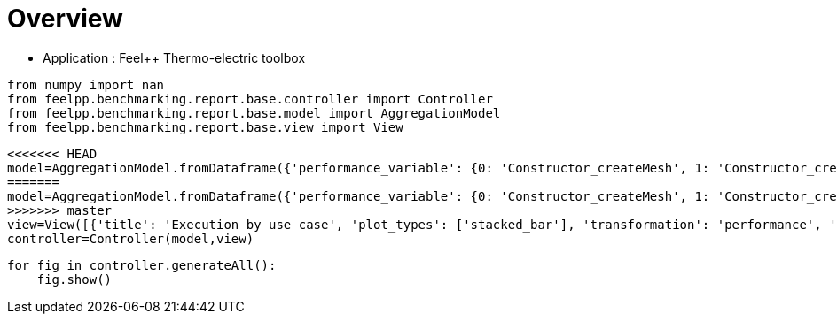 = Overview
:page-plotly: true
:page-jupyter: true
:page-tags: toolbox, catalog
:parent-catalogs: feelpp_toolbox_thermoelectric
:description: 
:page-illustration: ROOT:overview.png
:revdate: 

    - Application : Feel++ Thermo-electric toolbox

[%dynamic%close%hide_code,python]
----
from numpy import nan
from feelpp.benchmarking.report.base.controller import Controller
from feelpp.benchmarking.report.base.model import AggregationModel
from feelpp.benchmarking.report.base.view import View
----

[%dynamic%close%hide_code,python]
----
<<<<<<< HEAD
model=AggregationModel.fromDataframe({'performance_variable': {0: 'Constructor_createMesh', 1: 'Constructor_createExporters', 2: 'Constructor_init', 3: 'PostProcessing_exportResults', 4: 'Solve_solve', 5: 'Constructor_createMesh', 6: 'Constructor_createExporters', 7: 'Constructor_init', 8: 'PostProcessing_exportResults', 9: 'Solve_solve', 10: 'Constructor_createMesh', 11: 'Constructor_createExporters', 12: 'Constructor_init', 13: 'PostProcessing_exportResults', 14: 'Solve_solve', 15: 'Constructor_createMesh', 16: 'Constructor_createExporters', 17: 'Constructor_init', 18: 'PostProcessing_exportResults', 19: 'Solve_solve', 20: 'Constructor_createMesh', 21: 'Constructor_createExporters', 22: 'Constructor_init', 23: 'PostProcessing_exportResults', 24: 'Solve_solve', 25: 'Constructor_createMesh', 26: 'Constructor_createExporters', 27: 'Constructor_init', 28: 'PostProcessing_exportResults', 29: 'Solve_solve', 30: 'Constructor_createMesh', 31: 'Constructor_createExporters', 32: 'Constructor_init', 33: 'PostProcessing_exportResults', 34: 'Solve_solve', 35: 'Constructor_createMesh', 36: 'Constructor_createExporters', 37: 'Constructor_init', 38: 'PostProcessing_exportResults', 39: 'Solve_solve', 40: 'Constructor_createMesh', 41: 'Constructor_createExporters', 42: 'Constructor_init', 43: 'PostProcessing_exportResults', 44: 'Solve_solve', 45: 'Constructor_createMesh', 46: 'Constructor_createExporters', 47: 'Constructor_init', 48: 'PostProcessing_exportResults', 49: 'Solve_solve', 50: 'Constructor_createMesh', 51: 'Constructor_createExporters', 52: 'Constructor_init', 53: 'PostProcessing_exportResults', 54: 'Solve_solve', 55: 'Constructor_createMesh', 56: 'Constructor_createExporters', 57: 'Constructor_init', 58: 'PostProcessing_exportResults', 59: 'Solve_solve', 60: 'Constructor_createMesh', 61: 'Constructor_createExporters', 62: 'Constructor_init', 63: 'PostProcessing_exportResults', 64: 'Solve_solve', 65: 'Constructor_createMesh', 66: 'Constructor_createExporters', 67: 'Constructor_init', 68: 'PostProcessing_exportResults', 69: 'Solve_solve', 70: 'Constructor_createMesh', 71: 'Constructor_createExporters', 72: 'Constructor_init', 73: 'PostProcessing_exportResults', 74: 'Solve_solve', 75: 'Constructor_createMesh', 76: 'Constructor_createExporters', 77: 'Constructor_init', 78: 'PostProcessing_exportResults', 79: 'Solve_solve', 80: 'Constructor_createMesh', 81: 'Constructor_createExporters', 82: 'Constructor_init', 83: 'PostProcessing_exportResults', 84: 'Solve_solve', 85: 'Constructor_createMesh', 86: 'Constructor_createExporters', 87: 'Constructor_init', 88: 'PostProcessing_exportResults', 89: 'Solve_solve', 90: 'Constructor_createMesh', 91: 'Constructor_createExporters', 92: 'Constructor_init', 93: 'PostProcessing_exportResults', 94: 'Solve_solve', 95: 'Constructor_createMesh', 96: 'Constructor_createExporters', 97: 'Constructor_init', 98: 'PostProcessing_exportResults', 99: 'Solve_solve'}, 'value': {0: 3.4124575, 1: 0.003247284, 2: 38.6878319, 3: 0.092287955, 4: 200.338433, 5: 3.47005701, 6: 0.003853173, 7: 28.2984987, 8: 0.084323705, 9: 2.9653353, 10: 5.54479843, 11: 0.000623563, 12: 46.0328785, 13: 0.102304555, 14: 150.489851, 15: 5.64092098, 16: 0.000541458, 17: 32.6312991, 18: 0.083810921, 19: 5.09500484, 20: 8.0184796, 21: 0.000415312, 22: 60.4481758, 23: 0.058125905, 24: 150.326311, 25: 8.71797264, 26: 0.000413277, 27: 37.5494205, 28: 0.057318356, 29: 11.7976335, 30: 14.1343757, 31: 0.000219433, 32: 96.2631167, 33: 0.052561805, 34: 229.287484, 35: 14.1599572, 36: 0.001075523, 37: 52.2551454, 38: 0.04877293, 39: 14.9504751, 40: 22.7772175, 41: 0.000174108, 42: 150.641761, 43: 0.048700761, 44: 337.886367, 45: 22.3751472, 46: 0.000319221, 47: 71.1755609, 48: 0.046659152, 49: 24.0049641, 50: 39.3211634, 51: 0.000162837, 52: 245.350439, 53: 0.040335194, 54: 462.473263, 55: 39.6271091, 56: 0.000181982, 57: 115.062851, 58: 0.037149266, 59: 35.1379001, 60: 75.8213671, 61: 0.000274836, 62: 483.379941, 63: 0.037702137, 64: 937.671432, 65: 74.6080041, 66: 0.000188274, 67: 208.483006, 68: 0.034236138, 69: 66.8791268, 70: 6.50208633, 71: 0.000590351, 72: 49.4833924, 73: 0.144011358, 74: 158.342552, 75: 5.75955516, 76: 0.000688334, 77: 32.9254696, 78: 0.086241849, 79: 5.15203581, 80: 8.55874791, 81: 0.000306868, 82: 61.1041199, 83: 0.060284346, 84: 162.756378, 85: 9.14795449, 86: 0.000557128, 87: 38.1891973, 88: 0.061185745, 89: 11.5290671, 90: 14.8509389, 91: 0.000193103, 92: 97.7181435, 93: 0.061949103, 94: 232.247096, 95: 14.6932602, 96: 0.000312177, 97: 52.7374341, 98: 0.050332957, 99: 14.9402021}, 'unit': {0: 's', 1: 's', 2: 's', 3: 's', 4: 's', 5: 's', 6: 's', 7: 's', 8: 's', 9: 's', 10: 's', 11: 's', 12: 's', 13: 's', 14: 's', 15: 's', 16: 's', 17: 's', 18: 's', 19: 's', 20: 's', 21: 's', 22: 's', 23: 's', 24: 's', 25: 's', 26: 's', 27: 's', 28: 's', 29: 's', 30: 's', 31: 's', 32: 's', 33: 's', 34: 's', 35: 's', 36: 's', 37: 's', 38: 's', 39: 's', 40: 's', 41: 's', 42: 's', 43: 's', 44: 's', 45: 's', 46: 's', 47: 's', 48: 's', 49: 's', 50: 's', 51: 's', 52: 's', 53: 's', 54: 's', 55: 's', 56: 's', 57: 's', 58: 's', 59: 's', 60: 's', 61: 's', 62: 's', 63: 's', 64: 's', 65: 's', 66: 's', 67: 's', 68: 's', 69: 's', 70: 's', 71: 's', 72: 's', 73: 's', 74: 's', 75: 's', 76: 's', 77: 's', 78: 's', 79: 's', 80: 's', 81: 's', 82: 's', 83: 's', 84: 's', 85: 's', 86: 's', 87: 's', 88: 's', 89: 's', 90: 's', 91: 's', 92: 's', 93: 's', 94: 's', 95: 's', 96: 's', 97: 's', 98: 's', 99: 's'}, 'reference': {0: nan, 1: nan, 2: nan, 3: nan, 4: nan, 5: nan, 6: nan, 7: nan, 8: nan, 9: nan, 10: nan, 11: nan, 12: nan, 13: nan, 14: nan, 15: nan, 16: nan, 17: nan, 18: nan, 19: nan, 20: nan, 21: nan, 22: nan, 23: nan, 24: nan, 25: nan, 26: nan, 27: nan, 28: nan, 29: nan, 30: nan, 31: nan, 32: nan, 33: nan, 34: nan, 35: nan, 36: nan, 37: nan, 38: nan, 39: nan, 40: nan, 41: nan, 42: nan, 43: nan, 44: nan, 45: nan, 46: nan, 47: nan, 48: nan, 49: nan, 50: nan, 51: nan, 52: nan, 53: nan, 54: nan, 55: nan, 56: nan, 57: nan, 58: nan, 59: nan, 60: nan, 61: nan, 62: nan, 63: nan, 64: nan, 65: nan, 66: nan, 67: nan, 68: nan, 69: nan, 70: nan, 71: nan, 72: nan, 73: nan, 74: nan, 75: nan, 76: nan, 77: nan, 78: nan, 79: nan, 80: nan, 81: nan, 82: nan, 83: nan, 84: nan, 85: nan, 86: nan, 87: nan, 88: nan, 89: nan, 90: nan, 91: nan, 92: nan, 93: nan, 94: nan, 95: nan, 96: nan, 97: nan, 98: nan, 99: nan}, 'thres_lower': {0: nan, 1: nan, 2: nan, 3: nan, 4: nan, 5: nan, 6: nan, 7: nan, 8: nan, 9: nan, 10: nan, 11: nan, 12: nan, 13: nan, 14: nan, 15: nan, 16: nan, 17: nan, 18: nan, 19: nan, 20: nan, 21: nan, 22: nan, 23: nan, 24: nan, 25: nan, 26: nan, 27: nan, 28: nan, 29: nan, 30: nan, 31: nan, 32: nan, 33: nan, 34: nan, 35: nan, 36: nan, 37: nan, 38: nan, 39: nan, 40: nan, 41: nan, 42: nan, 43: nan, 44: nan, 45: nan, 46: nan, 47: nan, 48: nan, 49: nan, 50: nan, 51: nan, 52: nan, 53: nan, 54: nan, 55: nan, 56: nan, 57: nan, 58: nan, 59: nan, 60: nan, 61: nan, 62: nan, 63: nan, 64: nan, 65: nan, 66: nan, 67: nan, 68: nan, 69: nan, 70: nan, 71: nan, 72: nan, 73: nan, 74: nan, 75: nan, 76: nan, 77: nan, 78: nan, 79: nan, 80: nan, 81: nan, 82: nan, 83: nan, 84: nan, 85: nan, 86: nan, 87: nan, 88: nan, 89: nan, 90: nan, 91: nan, 92: nan, 93: nan, 94: nan, 95: nan, 96: nan, 97: nan, 98: nan, 99: nan}, 'thres_upper': {0: nan, 1: nan, 2: nan, 3: nan, 4: nan, 5: nan, 6: nan, 7: nan, 8: nan, 9: nan, 10: nan, 11: nan, 12: nan, 13: nan, 14: nan, 15: nan, 16: nan, 17: nan, 18: nan, 19: nan, 20: nan, 21: nan, 22: nan, 23: nan, 24: nan, 25: nan, 26: nan, 27: nan, 28: nan, 29: nan, 30: nan, 31: nan, 32: nan, 33: nan, 34: nan, 35: nan, 36: nan, 37: nan, 38: nan, 39: nan, 40: nan, 41: nan, 42: nan, 43: nan, 44: nan, 45: nan, 46: nan, 47: nan, 48: nan, 49: nan, 50: nan, 51: nan, 52: nan, 53: nan, 54: nan, 55: nan, 56: nan, 57: nan, 58: nan, 59: nan, 60: nan, 61: nan, 62: nan, 63: nan, 64: nan, 65: nan, 66: nan, 67: nan, 68: nan, 69: nan, 70: nan, 71: nan, 72: nan, 73: nan, 74: nan, 75: nan, 76: nan, 77: nan, 78: nan, 79: nan, 80: nan, 81: nan, 82: nan, 83: nan, 84: nan, 85: nan, 86: nan, 87: nan, 88: nan, 89: nan, 90: nan, 91: nan, 92: nan, 93: nan, 94: nan, 95: nan, 96: nan, 97: nan, 98: nan, 99: nan}, 'status': {0: nan, 1: nan, 2: nan, 3: nan, 4: nan, 5: nan, 6: nan, 7: nan, 8: nan, 9: nan, 10: nan, 11: nan, 12: nan, 13: nan, 14: nan, 15: nan, 16: nan, 17: nan, 18: nan, 19: nan, 20: nan, 21: nan, 22: nan, 23: nan, 24: nan, 25: nan, 26: nan, 27: nan, 28: nan, 29: nan, 30: nan, 31: nan, 32: nan, 33: nan, 34: nan, 35: nan, 36: nan, 37: nan, 38: nan, 39: nan, 40: nan, 41: nan, 42: nan, 43: nan, 44: nan, 45: nan, 46: nan, 47: nan, 48: nan, 49: nan, 50: nan, 51: nan, 52: nan, 53: nan, 54: nan, 55: nan, 56: nan, 57: nan, 58: nan, 59: nan, 60: nan, 61: nan, 62: nan, 63: nan, 64: nan, 65: nan, 66: nan, 67: nan, 68: nan, 69: nan, 70: nan, 71: nan, 72: nan, 73: nan, 74: nan, 75: nan, 76: nan, 77: nan, 78: nan, 79: nan, 80: nan, 81: nan, 82: nan, 83: nan, 84: nan, 85: nan, 86: nan, 87: nan, 88: nan, 89: nan, 90: nan, 91: nan, 92: nan, 93: nan, 94: nan, 95: nan, 96: nan, 97: nan, 98: nan, 99: nan}, 'absolute_error': {0: nan, 1: nan, 2: nan, 3: nan, 4: nan, 5: nan, 6: nan, 7: nan, 8: nan, 9: nan, 10: nan, 11: nan, 12: nan, 13: nan, 14: nan, 15: nan, 16: nan, 17: nan, 18: nan, 19: nan, 20: nan, 21: nan, 22: nan, 23: nan, 24: nan, 25: nan, 26: nan, 27: nan, 28: nan, 29: nan, 30: nan, 31: nan, 32: nan, 33: nan, 34: nan, 35: nan, 36: nan, 37: nan, 38: nan, 39: nan, 40: nan, 41: nan, 42: nan, 43: nan, 44: nan, 45: nan, 46: nan, 47: nan, 48: nan, 49: nan, 50: nan, 51: nan, 52: nan, 53: nan, 54: nan, 55: nan, 56: nan, 57: nan, 58: nan, 59: nan, 60: nan, 61: nan, 62: nan, 63: nan, 64: nan, 65: nan, 66: nan, 67: nan, 68: nan, 69: nan, 70: nan, 71: nan, 72: nan, 73: nan, 74: nan, 75: nan, 76: nan, 77: nan, 78: nan, 79: nan, 80: nan, 81: nan, 82: nan, 83: nan, 84: nan, 85: nan, 86: nan, 87: nan, 88: nan, 89: nan, 90: nan, 91: nan, 92: nan, 93: nan, 94: nan, 95: nan, 96: nan, 97: nan, 98: nan, 99: nan}, 'testcase_time_run': {0: 283.7104756832123, 1: 283.7104756832123, 2: 283.7104756832123, 3: 283.7104756832123, 4: 283.7104756832123, 5: 336.14744782447815, 6: 336.14744782447815, 7: 336.14744782447815, 8: 336.14744782447815, 9: 336.14744782447815, 10: 504.7006335258484, 11: 504.7006335258484, 12: 504.7006335258484, 13: 504.7006335258484, 14: 504.7006335258484, 15: 393.52560448646545, 16: 393.52560448646545, 17: 393.52560448646545, 18: 393.52560448646545, 19: 393.52560448646545, 20: 562.0644073486328, 21: 562.0644073486328, 22: 562.0644073486328, 23: 562.0644073486328, 24: 562.0644073486328, 25: 456.3951554298401, 26: 456.3951554298401, 27: 456.3951554298401, 28: 456.3951554298401, 29: 456.3951554298401, 30: 803.1166625022888, 31: 803.1166625022888, 32: 803.1166625022888, 33: 803.1166625022888, 34: 803.1166625022888, 35: 577.8716471195221, 36: 577.8716471195221, 37: 577.8716471195221, 38: 577.8716471195221, 39: 577.8716471195221, 40: 796.8069188594818, 41: 796.8069188594818, 42: 796.8069188594818, 43: 796.8069188594818, 44: 796.8069188594818, 45: 352.17824625968933, 46: 352.17824625968933, 47: 352.17824625968933, 48: 352.17824625968933, 49: 352.17824625968933, 50: 1048.8252577781677, 51: 1048.8252577781677, 52: 1048.8252577781677, 53: 1048.8252577781677, 54: 1048.8252577781677, 55: 516.5414576530457, 56: 516.5414576530457, 57: 516.5414576530457, 58: 516.5414576530457, 59: 516.5414576530457, 60: 1986.5449166297913, 61: 1986.5449166297913, 62: 1986.5449166297913, 63: 1986.5449166297913, 64: 1986.5449166297913, 65: 825.572206735611, 66: 825.572206735611, 67: 825.572206735611, 68: 825.572206735611, 69: 825.572206735611, 70: 241.7896764278412, 71: 241.7896764278412, 72: 241.7896764278412, 73: 241.7896764278412, 74: 241.7896764278412, 75: 63.45150661468506, 76: 63.45150661468506, 77: 63.45150661468506, 78: 63.45150661468506, 79: 63.45150661468506, 80: 247.72674465179443, 81: 247.72674465179443, 82: 247.72674465179443, 83: 247.72674465179443, 84: 247.72674465179443, 85: 63.76364755630493, 86: 63.76364755630493, 87: 63.76364755630493, 88: 63.76364755630493, 89: 63.76364755630493, 90: 424.27571415901184, 91: 424.27571415901184, 92: 424.27571415901184, 93: 424.27571415901184, 94: 424.27571415901184, 95: 144.0524001121521, 96: 144.0524001121521, 97: 144.0524001121521, 98: 144.0524001121521, 99: 144.0524001121521}, 'environment': {0: 'builtin', 1: 'builtin', 2: 'builtin', 3: 'builtin', 4: 'builtin', 5: 'builtin', 6: 'builtin', 7: 'builtin', 8: 'builtin', 9: 'builtin', 10: 'builtin', 11: 'builtin', 12: 'builtin', 13: 'builtin', 14: 'builtin', 15: 'builtin', 16: 'builtin', 17: 'builtin', 18: 'builtin', 19: 'builtin', 20: 'builtin', 21: 'builtin', 22: 'builtin', 23: 'builtin', 24: 'builtin', 25: 'builtin', 26: 'builtin', 27: 'builtin', 28: 'builtin', 29: 'builtin', 30: 'builtin', 31: 'builtin', 32: 'builtin', 33: 'builtin', 34: 'builtin', 35: 'builtin', 36: 'builtin', 37: 'builtin', 38: 'builtin', 39: 'builtin', 40: 'builtin', 41: 'builtin', 42: 'builtin', 43: 'builtin', 44: 'builtin', 45: 'builtin', 46: 'builtin', 47: 'builtin', 48: 'builtin', 49: 'builtin', 50: 'builtin', 51: 'builtin', 52: 'builtin', 53: 'builtin', 54: 'builtin', 55: 'builtin', 56: 'builtin', 57: 'builtin', 58: 'builtin', 59: 'builtin', 60: 'builtin', 61: 'builtin', 62: 'builtin', 63: 'builtin', 64: 'builtin', 65: 'builtin', 66: 'builtin', 67: 'builtin', 68: 'builtin', 69: 'builtin', 70: 'builtin', 71: 'builtin', 72: 'builtin', 73: 'builtin', 74: 'builtin', 75: 'builtin', 76: 'builtin', 77: 'builtin', 78: 'builtin', 79: 'builtin', 80: 'builtin', 81: 'builtin', 82: 'builtin', 83: 'builtin', 84: 'builtin', 85: 'builtin', 86: 'builtin', 87: 'builtin', 88: 'builtin', 89: 'builtin', 90: 'builtin', 91: 'builtin', 92: 'builtin', 93: 'builtin', 94: 'builtin', 95: 'builtin', 96: 'builtin', 97: 'builtin', 98: 'builtin', 99: 'builtin'}, 'platform': {0: nan, 1: nan, 2: nan, 3: nan, 4: nan, 5: nan, 6: nan, 7: nan, 8: nan, 9: nan, 10: nan, 11: nan, 12: nan, 13: nan, 14: nan, 15: nan, 16: nan, 17: nan, 18: nan, 19: nan, 20: nan, 21: nan, 22: nan, 23: nan, 24: nan, 25: nan, 26: nan, 27: nan, 28: nan, 29: nan, 30: nan, 31: nan, 32: nan, 33: nan, 34: nan, 35: nan, 36: nan, 37: nan, 38: nan, 39: nan, 40: nan, 41: nan, 42: nan, 43: nan, 44: nan, 45: nan, 46: nan, 47: nan, 48: nan, 49: nan, 50: nan, 51: nan, 52: nan, 53: nan, 54: nan, 55: nan, 56: nan, 57: nan, 58: nan, 59: nan, 60: nan, 61: nan, 62: nan, 63: nan, 64: nan, 65: nan, 66: nan, 67: nan, 68: nan, 69: nan, 70: nan, 71: nan, 72: nan, 73: nan, 74: nan, 75: nan, 76: nan, 77: nan, 78: nan, 79: nan, 80: nan, 81: nan, 82: nan, 83: nan, 84: nan, 85: nan, 86: nan, 87: nan, 88: nan, 89: nan, 90: nan, 91: nan, 92: nan, 93: nan, 94: nan, 95: nan, 96: nan, 97: nan, 98: nan, 99: nan}, 'nb_tasks.tasks': {0: 256, 1: 256, 2: 256, 3: 256, 4: 256, 5: 256, 6: 256, 7: 256, 8: 256, 9: 256, 10: 128, 11: 128, 12: 128, 13: 128, 14: 128, 15: 128, 16: 128, 17: 128, 18: 128, 19: 128, 20: 64, 21: 64, 22: 64, 23: 64, 24: 64, 25: 64, 26: 64, 27: 64, 28: 64, 29: 64, 30: 32, 31: 32, 32: 32, 33: 32, 34: 32, 35: 32, 36: 32, 37: 32, 38: 32, 39: 32, 40: 16, 41: 16, 42: 16, 43: 16, 44: 16, 45: 16, 46: 16, 47: 16, 48: 16, 49: 16, 50: 8, 51: 8, 52: 8, 53: 8, 54: 8, 55: 8, 56: 8, 57: 8, 58: 8, 59: 8, 60: 4, 61: 4, 62: 4, 63: 4, 64: 4, 65: 4, 66: 4, 67: 4, 68: 4, 69: 4, 70: 128, 71: 128, 72: 128, 73: 128, 74: 128, 75: 128, 76: 128, 77: 128, 78: 128, 79: 128, 80: 64, 81: 64, 82: 64, 83: 64, 84: 64, 85: 64, 86: 64, 87: 64, 88: 64, 89: 64, 90: 32, 91: 32, 92: 32, 93: 32, 94: 32, 95: 32, 96: 32, 97: 32, 98: 32, 99: 32}, 'nb_tasks.nodes': {0: 2, 1: 2, 2: 2, 3: 2, 4: 2, 5: 2, 6: 2, 7: 2, 8: 2, 9: 2, 10: 1, 11: 1, 12: 1, 13: 1, 14: 1, 15: 1, 16: 1, 17: 1, 18: 1, 19: 1, 20: 1, 21: 1, 22: 1, 23: 1, 24: 1, 25: 1, 26: 1, 27: 1, 28: 1, 29: 1, 30: 1, 31: 1, 32: 1, 33: 1, 34: 1, 35: 1, 36: 1, 37: 1, 38: 1, 39: 1, 40: 1, 41: 1, 42: 1, 43: 1, 44: 1, 45: 1, 46: 1, 47: 1, 48: 1, 49: 1, 50: 1, 51: 1, 52: 1, 53: 1, 54: 1, 55: 1, 56: 1, 57: 1, 58: 1, 59: 1, 60: 1, 61: 1, 62: 1, 63: 1, 64: 1, 65: 1, 66: 1, 67: 1, 68: 1, 69: 1, 70: 1, 71: 1, 72: 1, 73: 1, 74: 1, 75: 1, 76: 1, 77: 1, 78: 1, 79: 1, 80: 1, 81: 1, 82: 1, 83: 1, 84: 1, 85: 1, 86: 1, 87: 1, 88: 1, 89: 1, 90: 1, 91: 1, 92: 1, 93: 1, 94: 1, 95: 1, 96: 1, 97: 1, 98: 1, 99: 1}, 'nb_tasks.exclusive_access': {0: True, 1: True, 2: True, 3: True, 4: True, 5: True, 6: True, 7: True, 8: True, 9: True, 10: True, 11: True, 12: True, 13: True, 14: True, 15: True, 16: True, 17: True, 18: True, 19: True, 20: True, 21: True, 22: True, 23: True, 24: True, 25: True, 26: True, 27: True, 28: True, 29: True, 30: True, 31: True, 32: True, 33: True, 34: True, 35: True, 36: True, 37: True, 38: True, 39: True, 40: True, 41: True, 42: True, 43: True, 44: True, 45: True, 46: True, 47: True, 48: True, 49: True, 50: True, 51: True, 52: True, 53: True, 54: True, 55: True, 56: True, 57: True, 58: True, 59: True, 60: True, 61: True, 62: True, 63: True, 64: True, 65: True, 66: True, 67: True, 68: True, 69: True, 70: True, 71: True, 72: True, 73: True, 74: True, 75: True, 76: True, 77: True, 78: True, 79: True, 80: True, 81: True, 82: True, 83: True, 84: True, 85: True, 86: True, 87: True, 88: True, 89: True, 90: True, 91: True, 92: True, 93: True, 94: True, 95: True, 96: True, 97: True, 98: True, 99: True}, 'discretization': {0: 'P2', 1: 'P2', 2: 'P2', 3: 'P2', 4: 'P2', 5: 'P1', 6: 'P1', 7: 'P1', 8: 'P1', 9: 'P1', 10: 'P2', 11: 'P2', 12: 'P2', 13: 'P2', 14: 'P2', 15: 'P1', 16: 'P1', 17: 'P1', 18: 'P1', 19: 'P1', 20: 'P2', 21: 'P2', 22: 'P2', 23: 'P2', 24: 'P2', 25: 'P1', 26: 'P1', 27: 'P1', 28: 'P1', 29: 'P1', 30: 'P2', 31: 'P2', 32: 'P2', 33: 'P2', 34: 'P2', 35: 'P1', 36: 'P1', 37: 'P1', 38: 'P1', 39: 'P1', 40: 'P2', 41: 'P2', 42: 'P2', 43: 'P2', 44: 'P2', 45: 'P1', 46: 'P1', 47: 'P1', 48: 'P1', 49: 'P1', 50: 'P2', 51: 'P2', 52: 'P2', 53: 'P2', 54: 'P2', 55: 'P1', 56: 'P1', 57: 'P1', 58: 'P1', 59: 'P1', 60: 'P2', 61: 'P2', 62: 'P2', 63: 'P2', 64: 'P2', 65: 'P1', 66: 'P1', 67: 'P1', 68: 'P1', 69: 'P1', 70: 'P2', 71: 'P2', 72: 'P2', 73: 'P2', 74: 'P2', 75: 'P1', 76: 'P1', 77: 'P1', 78: 'P1', 79: 'P1', 80: 'P2', 81: 'P2', 82: 'P2', 83: 'P2', 84: 'P2', 85: 'P1', 86: 'P1', 87: 'P1', 88: 'P1', 89: 'P1', 90: 'P2', 91: 'P2', 92: 'P2', 93: 'P2', 94: 'P2', 95: 'P1', 96: 'P1', 97: 'P1', 98: 'P1', 99: 'P1'}, 'date': {0: '2024-11-06T13:04:58+0100', 1: '2024-11-06T13:04:58+0100', 2: '2024-11-06T13:04:58+0100', 3: '2024-11-06T13:04:58+0100', 4: '2024-11-06T13:04:58+0100', 5: '2024-11-06T13:04:58+0100', 6: '2024-11-06T13:04:58+0100', 7: '2024-11-06T13:04:58+0100', 8: '2024-11-06T13:04:58+0100', 9: '2024-11-06T13:04:58+0100', 10: '2024-11-06T13:04:58+0100', 11: '2024-11-06T13:04:58+0100', 12: '2024-11-06T13:04:58+0100', 13: '2024-11-06T13:04:58+0100', 14: '2024-11-06T13:04:58+0100', 15: '2024-11-06T13:04:58+0100', 16: '2024-11-06T13:04:58+0100', 17: '2024-11-06T13:04:58+0100', 18: '2024-11-06T13:04:58+0100', 19: '2024-11-06T13:04:58+0100', 20: '2024-11-06T13:04:58+0100', 21: '2024-11-06T13:04:58+0100', 22: '2024-11-06T13:04:58+0100', 23: '2024-11-06T13:04:58+0100', 24: '2024-11-06T13:04:58+0100', 25: '2024-11-06T13:04:58+0100', 26: '2024-11-06T13:04:58+0100', 27: '2024-11-06T13:04:58+0100', 28: '2024-11-06T13:04:58+0100', 29: '2024-11-06T13:04:58+0100', 30: '2024-11-06T13:04:58+0100', 31: '2024-11-06T13:04:58+0100', 32: '2024-11-06T13:04:58+0100', 33: '2024-11-06T13:04:58+0100', 34: '2024-11-06T13:04:58+0100', 35: '2024-11-06T13:04:58+0100', 36: '2024-11-06T13:04:58+0100', 37: '2024-11-06T13:04:58+0100', 38: '2024-11-06T13:04:58+0100', 39: '2024-11-06T13:04:58+0100', 40: '2024-11-06T13:04:58+0100', 41: '2024-11-06T13:04:58+0100', 42: '2024-11-06T13:04:58+0100', 43: '2024-11-06T13:04:58+0100', 44: '2024-11-06T13:04:58+0100', 45: '2024-11-06T13:04:58+0100', 46: '2024-11-06T13:04:58+0100', 47: '2024-11-06T13:04:58+0100', 48: '2024-11-06T13:04:58+0100', 49: '2024-11-06T13:04:58+0100', 50: '2024-11-06T13:04:58+0100', 51: '2024-11-06T13:04:58+0100', 52: '2024-11-06T13:04:58+0100', 53: '2024-11-06T13:04:58+0100', 54: '2024-11-06T13:04:58+0100', 55: '2024-11-06T13:04:58+0100', 56: '2024-11-06T13:04:58+0100', 57: '2024-11-06T13:04:58+0100', 58: '2024-11-06T13:04:58+0100', 59: '2024-11-06T13:04:58+0100', 60: '2024-11-06T13:04:58+0100', 61: '2024-11-06T13:04:58+0100', 62: '2024-11-06T13:04:58+0100', 63: '2024-11-06T13:04:58+0100', 64: '2024-11-06T13:04:58+0100', 65: '2024-11-06T13:04:58+0100', 66: '2024-11-06T13:04:58+0100', 67: '2024-11-06T13:04:58+0100', 68: '2024-11-06T13:04:58+0100', 69: '2024-11-06T13:04:58+0100', 70: '2024-11-13T09:14:47+0100', 71: '2024-11-13T09:14:47+0100', 72: '2024-11-13T09:14:47+0100', 73: '2024-11-13T09:14:47+0100', 74: '2024-11-13T09:14:47+0100', 75: '2024-11-13T09:14:47+0100', 76: '2024-11-13T09:14:47+0100', 77: '2024-11-13T09:14:47+0100', 78: '2024-11-13T09:14:47+0100', 79: '2024-11-13T09:14:47+0100', 80: '2024-11-13T09:14:47+0100', 81: '2024-11-13T09:14:47+0100', 82: '2024-11-13T09:14:47+0100', 83: '2024-11-13T09:14:47+0100', 84: '2024-11-13T09:14:47+0100', 85: '2024-11-13T09:14:47+0100', 86: '2024-11-13T09:14:47+0100', 87: '2024-11-13T09:14:47+0100', 88: '2024-11-13T09:14:47+0100', 89: '2024-11-13T09:14:47+0100', 90: '2024-11-13T09:14:47+0100', 91: '2024-11-13T09:14:47+0100', 92: '2024-11-13T09:14:47+0100', 93: '2024-11-13T09:14:47+0100', 94: '2024-11-13T09:14:47+0100', 95: '2024-11-13T09:14:47+0100', 96: '2024-11-13T09:14:47+0100', 97: '2024-11-13T09:14:47+0100', 98: '2024-11-13T09:14:47+0100', 99: '2024-11-13T09:14:47+0100'}, 'machine': {0: 'gaya', 1: 'gaya', 2: 'gaya', 3: 'gaya', 4: 'gaya', 5: 'gaya', 6: 'gaya', 7: 'gaya', 8: 'gaya', 9: 'gaya', 10: 'gaya', 11: 'gaya', 12: 'gaya', 13: 'gaya', 14: 'gaya', 15: 'gaya', 16: 'gaya', 17: 'gaya', 18: 'gaya', 19: 'gaya', 20: 'gaya', 21: 'gaya', 22: 'gaya', 23: 'gaya', 24: 'gaya', 25: 'gaya', 26: 'gaya', 27: 'gaya', 28: 'gaya', 29: 'gaya', 30: 'gaya', 31: 'gaya', 32: 'gaya', 33: 'gaya', 34: 'gaya', 35: 'gaya', 36: 'gaya', 37: 'gaya', 38: 'gaya', 39: 'gaya', 40: 'gaya', 41: 'gaya', 42: 'gaya', 43: 'gaya', 44: 'gaya', 45: 'gaya', 46: 'gaya', 47: 'gaya', 48: 'gaya', 49: 'gaya', 50: 'gaya', 51: 'gaya', 52: 'gaya', 53: 'gaya', 54: 'gaya', 55: 'gaya', 56: 'gaya', 57: 'gaya', 58: 'gaya', 59: 'gaya', 60: 'gaya', 61: 'gaya', 62: 'gaya', 63: 'gaya', 64: 'gaya', 65: 'gaya', 66: 'gaya', 67: 'gaya', 68: 'gaya', 69: 'gaya', 70: 'gaya', 71: 'gaya', 72: 'gaya', 73: 'gaya', 74: 'gaya', 75: 'gaya', 76: 'gaya', 77: 'gaya', 78: 'gaya', 79: 'gaya', 80: 'gaya', 81: 'gaya', 82: 'gaya', 83: 'gaya', 84: 'gaya', 85: 'gaya', 86: 'gaya', 87: 'gaya', 88: 'gaya', 89: 'gaya', 90: 'gaya', 91: 'gaya', 92: 'gaya', 93: 'gaya', 94: 'gaya', 95: 'gaya', 96: 'gaya', 97: 'gaya', 98: 'gaya', 99: 'gaya'}, 'use_case': {0: 'HL_31', 1: 'HL_31', 2: 'HL_31', 3: 'HL_31', 4: 'HL_31', 5: 'HL_31', 6: 'HL_31', 7: 'HL_31', 8: 'HL_31', 9: 'HL_31', 10: 'HL_31', 11: 'HL_31', 12: 'HL_31', 13: 'HL_31', 14: 'HL_31', 15: 'HL_31', 16: 'HL_31', 17: 'HL_31', 18: 'HL_31', 19: 'HL_31', 20: 'HL_31', 21: 'HL_31', 22: 'HL_31', 23: 'HL_31', 24: 'HL_31', 25: 'HL_31', 26: 'HL_31', 27: 'HL_31', 28: 'HL_31', 29: 'HL_31', 30: 'HL_31', 31: 'HL_31', 32: 'HL_31', 33: 'HL_31', 34: 'HL_31', 35: 'HL_31', 36: 'HL_31', 37: 'HL_31', 38: 'HL_31', 39: 'HL_31', 40: 'HL_31', 41: 'HL_31', 42: 'HL_31', 43: 'HL_31', 44: 'HL_31', 45: 'HL_31', 46: 'HL_31', 47: 'HL_31', 48: 'HL_31', 49: 'HL_31', 50: 'HL_31', 51: 'HL_31', 52: 'HL_31', 53: 'HL_31', 54: 'HL_31', 55: 'HL_31', 56: 'HL_31', 57: 'HL_31', 58: 'HL_31', 59: 'HL_31', 60: 'HL_31', 61: 'HL_31', 62: 'HL_31', 63: 'HL_31', 64: 'HL_31', 65: 'HL_31', 66: 'HL_31', 67: 'HL_31', 68: 'HL_31', 69: 'HL_31', 70: 'HL_31', 71: 'HL_31', 72: 'HL_31', 73: 'HL_31', 74: 'HL_31', 75: 'HL_31', 76: 'HL_31', 77: 'HL_31', 78: 'HL_31', 79: 'HL_31', 80: 'HL_31', 81: 'HL_31', 82: 'HL_31', 83: 'HL_31', 84: 'HL_31', 85: 'HL_31', 86: 'HL_31', 87: 'HL_31', 88: 'HL_31', 89: 'HL_31', 90: 'HL_31', 91: 'HL_31', 92: 'HL_31', 93: 'HL_31', 94: 'HL_31', 95: 'HL_31', 96: 'HL_31', 97: 'HL_31', 98: 'HL_31', 99: 'HL_31'}})
=======
model=AggregationModel.fromDataframe({'performance_variable': {0: 'Constructor_createMesh', 1: 'Constructor_createExporters', 2: 'Constructor_init', 3: 'PostProcessing_exportResults', 4: 'Solve_solve', 5: 'Constructor_createMesh', 6: 'Constructor_createExporters', 7: 'Constructor_init', 8: 'PostProcessing_exportResults', 9: 'Solve_solve', 10: 'Constructor_createMesh', 11: 'Constructor_createExporters', 12: 'Constructor_init', 13: 'PostProcessing_exportResults', 14: 'Solve_solve', 15: 'Constructor_createMesh', 16: 'Constructor_createExporters', 17: 'Constructor_init', 18: 'PostProcessing_exportResults', 19: 'Solve_solve', 20: 'Constructor_createMesh', 21: 'Constructor_createExporters', 22: 'Constructor_init', 23: 'PostProcessing_exportResults', 24: 'Solve_solve', 25: 'Constructor_createMesh', 26: 'Constructor_createExporters', 27: 'Constructor_init', 28: 'PostProcessing_exportResults', 29: 'Solve_solve', 30: 'Constructor_createMesh', 31: 'Constructor_createExporters', 32: 'Constructor_init', 33: 'PostProcessing_exportResults', 34: 'Solve_solve', 35: 'Constructor_createMesh', 36: 'Constructor_createExporters', 37: 'Constructor_init', 38: 'PostProcessing_exportResults', 39: 'Solve_solve', 40: 'Constructor_createMesh', 41: 'Constructor_createExporters', 42: 'Constructor_init', 43: 'PostProcessing_exportResults', 44: 'Solve_solve', 45: 'Constructor_createMesh', 46: 'Constructor_createExporters', 47: 'Constructor_init', 48: 'PostProcessing_exportResults', 49: 'Solve_solve', 50: 'Constructor_createMesh', 51: 'Constructor_createExporters', 52: 'Constructor_init', 53: 'PostProcessing_exportResults', 54: 'Solve_solve', 55: 'Constructor_createMesh', 56: 'Constructor_createExporters', 57: 'Constructor_init', 58: 'PostProcessing_exportResults', 59: 'Solve_solve', 60: 'Constructor_createMesh', 61: 'Constructor_createExporters', 62: 'Constructor_init', 63: 'PostProcessing_exportResults', 64: 'Solve_solve', 65: 'Constructor_createMesh', 66: 'Constructor_createExporters', 67: 'Constructor_init', 68: 'PostProcessing_exportResults', 69: 'Solve_solve', 70: 'Constructor_createMesh', 71: 'Constructor_createExporters', 72: 'Constructor_init', 73: 'PostProcessing_exportResults', 74: 'Solve_solve', 75: 'Constructor_createMesh', 76: 'Constructor_createExporters', 77: 'Constructor_init', 78: 'PostProcessing_exportResults', 79: 'Solve_solve', 80: 'Constructor_createMesh', 81: 'Constructor_createExporters', 82: 'Constructor_init', 83: 'PostProcessing_exportResults', 84: 'Solve_solve', 85: 'Constructor_createMesh', 86: 'Constructor_createExporters', 87: 'Constructor_init', 88: 'PostProcessing_exportResults', 89: 'Solve_solve', 90: 'Constructor_createMesh', 91: 'Constructor_createExporters', 92: 'Constructor_init', 93: 'PostProcessing_exportResults', 94: 'Solve_solve', 95: 'Constructor_createMesh', 96: 'Constructor_createExporters', 97: 'Constructor_init', 98: 'PostProcessing_exportResults', 99: 'Solve_solve'}, 'value': {0: 3.4124575, 1: 0.003247284, 2: 38.6878319, 3: 0.092287955, 4: 200.338433, 5: 3.47005701, 6: 0.003853173, 7: 28.2984987, 8: 0.084323705, 9: 2.9653353, 10: 5.54479843, 11: 0.000623563, 12: 46.0328785, 13: 0.102304555, 14: 150.489851, 15: 5.64092098, 16: 0.000541458, 17: 32.6312991, 18: 0.083810921, 19: 5.09500484, 20: 8.0184796, 21: 0.000415312, 22: 60.4481758, 23: 0.058125905, 24: 150.326311, 25: 8.71797264, 26: 0.000413277, 27: 37.5494205, 28: 0.057318356, 29: 11.7976335, 30: 14.1343757, 31: 0.000219433, 32: 96.2631167, 33: 0.052561805, 34: 229.287484, 35: 14.1599572, 36: 0.001075523, 37: 52.2551454, 38: 0.04877293, 39: 14.9504751, 40: 22.7772175, 41: 0.000174108, 42: 150.641761, 43: 0.048700761, 44: 337.886367, 45: 22.3751472, 46: 0.000319221, 47: 71.1755609, 48: 0.046659152, 49: 24.0049641, 50: 39.3211634, 51: 0.000162837, 52: 245.350439, 53: 0.040335194, 54: 462.473263, 55: 39.6271091, 56: 0.000181982, 57: 115.062851, 58: 0.037149266, 59: 35.1379001, 60: 75.8213671, 61: 0.000274836, 62: 483.379941, 63: 0.037702137, 64: 937.671432, 65: 74.6080041, 66: 0.000188274, 67: 208.483006, 68: 0.034236138, 69: 66.8791268, 70: 6.50208633, 71: 0.000590351, 72: 49.4833924, 73: 0.144011358, 74: 158.342552, 75: 5.75955516, 76: 0.000688334, 77: 32.9254696, 78: 0.086241849, 79: 5.15203581, 80: 8.55874791, 81: 0.000306868, 82: 61.1041199, 83: 0.060284346, 84: 162.756378, 85: 9.14795449, 86: 0.000557128, 87: 38.1891973, 88: 0.061185745, 89: 11.5290671, 90: 14.8509389, 91: 0.000193103, 92: 97.7181435, 93: 0.061949103, 94: 232.247096, 95: 14.6932602, 96: 0.000312177, 97: 52.7374341, 98: 0.050332957, 99: 14.9402021}, 'unit': {0: 's', 1: 's', 2: 's', 3: 's', 4: 's', 5: 's', 6: 's', 7: 's', 8: 's', 9: 's', 10: 's', 11: 's', 12: 's', 13: 's', 14: 's', 15: 's', 16: 's', 17: 's', 18: 's', 19: 's', 20: 's', 21: 's', 22: 's', 23: 's', 24: 's', 25: 's', 26: 's', 27: 's', 28: 's', 29: 's', 30: 's', 31: 's', 32: 's', 33: 's', 34: 's', 35: 's', 36: 's', 37: 's', 38: 's', 39: 's', 40: 's', 41: 's', 42: 's', 43: 's', 44: 's', 45: 's', 46: 's', 47: 's', 48: 's', 49: 's', 50: 's', 51: 's', 52: 's', 53: 's', 54: 's', 55: 's', 56: 's', 57: 's', 58: 's', 59: 's', 60: 's', 61: 's', 62: 's', 63: 's', 64: 's', 65: 's', 66: 's', 67: 's', 68: 's', 69: 's', 70: 's', 71: 's', 72: 's', 73: 's', 74: 's', 75: 's', 76: 's', 77: 's', 78: 's', 79: 's', 80: 's', 81: 's', 82: 's', 83: 's', 84: 's', 85: 's', 86: 's', 87: 's', 88: 's', 89: 's', 90: 's', 91: 's', 92: 's', 93: 's', 94: 's', 95: 's', 96: 's', 97: 's', 98: 's', 99: 's'}, 'reference': {0: nan, 1: nan, 2: nan, 3: nan, 4: nan, 5: nan, 6: nan, 7: nan, 8: nan, 9: nan, 10: nan, 11: nan, 12: nan, 13: nan, 14: nan, 15: nan, 16: nan, 17: nan, 18: nan, 19: nan, 20: nan, 21: nan, 22: nan, 23: nan, 24: nan, 25: nan, 26: nan, 27: nan, 28: nan, 29: nan, 30: nan, 31: nan, 32: nan, 33: nan, 34: nan, 35: nan, 36: nan, 37: nan, 38: nan, 39: nan, 40: nan, 41: nan, 42: nan, 43: nan, 44: nan, 45: nan, 46: nan, 47: nan, 48: nan, 49: nan, 50: nan, 51: nan, 52: nan, 53: nan, 54: nan, 55: nan, 56: nan, 57: nan, 58: nan, 59: nan, 60: nan, 61: nan, 62: nan, 63: nan, 64: nan, 65: nan, 66: nan, 67: nan, 68: nan, 69: nan, 70: nan, 71: nan, 72: nan, 73: nan, 74: nan, 75: nan, 76: nan, 77: nan, 78: nan, 79: nan, 80: nan, 81: nan, 82: nan, 83: nan, 84: nan, 85: nan, 86: nan, 87: nan, 88: nan, 89: nan, 90: nan, 91: nan, 92: nan, 93: nan, 94: nan, 95: nan, 96: nan, 97: nan, 98: nan, 99: nan}, 'thres_lower': {0: nan, 1: nan, 2: nan, 3: nan, 4: nan, 5: nan, 6: nan, 7: nan, 8: nan, 9: nan, 10: nan, 11: nan, 12: nan, 13: nan, 14: nan, 15: nan, 16: nan, 17: nan, 18: nan, 19: nan, 20: nan, 21: nan, 22: nan, 23: nan, 24: nan, 25: nan, 26: nan, 27: nan, 28: nan, 29: nan, 30: nan, 31: nan, 32: nan, 33: nan, 34: nan, 35: nan, 36: nan, 37: nan, 38: nan, 39: nan, 40: nan, 41: nan, 42: nan, 43: nan, 44: nan, 45: nan, 46: nan, 47: nan, 48: nan, 49: nan, 50: nan, 51: nan, 52: nan, 53: nan, 54: nan, 55: nan, 56: nan, 57: nan, 58: nan, 59: nan, 60: nan, 61: nan, 62: nan, 63: nan, 64: nan, 65: nan, 66: nan, 67: nan, 68: nan, 69: nan, 70: nan, 71: nan, 72: nan, 73: nan, 74: nan, 75: nan, 76: nan, 77: nan, 78: nan, 79: nan, 80: nan, 81: nan, 82: nan, 83: nan, 84: nan, 85: nan, 86: nan, 87: nan, 88: nan, 89: nan, 90: nan, 91: nan, 92: nan, 93: nan, 94: nan, 95: nan, 96: nan, 97: nan, 98: nan, 99: nan}, 'thres_upper': {0: nan, 1: nan, 2: nan, 3: nan, 4: nan, 5: nan, 6: nan, 7: nan, 8: nan, 9: nan, 10: nan, 11: nan, 12: nan, 13: nan, 14: nan, 15: nan, 16: nan, 17: nan, 18: nan, 19: nan, 20: nan, 21: nan, 22: nan, 23: nan, 24: nan, 25: nan, 26: nan, 27: nan, 28: nan, 29: nan, 30: nan, 31: nan, 32: nan, 33: nan, 34: nan, 35: nan, 36: nan, 37: nan, 38: nan, 39: nan, 40: nan, 41: nan, 42: nan, 43: nan, 44: nan, 45: nan, 46: nan, 47: nan, 48: nan, 49: nan, 50: nan, 51: nan, 52: nan, 53: nan, 54: nan, 55: nan, 56: nan, 57: nan, 58: nan, 59: nan, 60: nan, 61: nan, 62: nan, 63: nan, 64: nan, 65: nan, 66: nan, 67: nan, 68: nan, 69: nan, 70: nan, 71: nan, 72: nan, 73: nan, 74: nan, 75: nan, 76: nan, 77: nan, 78: nan, 79: nan, 80: nan, 81: nan, 82: nan, 83: nan, 84: nan, 85: nan, 86: nan, 87: nan, 88: nan, 89: nan, 90: nan, 91: nan, 92: nan, 93: nan, 94: nan, 95: nan, 96: nan, 97: nan, 98: nan, 99: nan}, 'status': {0: nan, 1: nan, 2: nan, 3: nan, 4: nan, 5: nan, 6: nan, 7: nan, 8: nan, 9: nan, 10: nan, 11: nan, 12: nan, 13: nan, 14: nan, 15: nan, 16: nan, 17: nan, 18: nan, 19: nan, 20: nan, 21: nan, 22: nan, 23: nan, 24: nan, 25: nan, 26: nan, 27: nan, 28: nan, 29: nan, 30: nan, 31: nan, 32: nan, 33: nan, 34: nan, 35: nan, 36: nan, 37: nan, 38: nan, 39: nan, 40: nan, 41: nan, 42: nan, 43: nan, 44: nan, 45: nan, 46: nan, 47: nan, 48: nan, 49: nan, 50: nan, 51: nan, 52: nan, 53: nan, 54: nan, 55: nan, 56: nan, 57: nan, 58: nan, 59: nan, 60: nan, 61: nan, 62: nan, 63: nan, 64: nan, 65: nan, 66: nan, 67: nan, 68: nan, 69: nan, 70: nan, 71: nan, 72: nan, 73: nan, 74: nan, 75: nan, 76: nan, 77: nan, 78: nan, 79: nan, 80: nan, 81: nan, 82: nan, 83: nan, 84: nan, 85: nan, 86: nan, 87: nan, 88: nan, 89: nan, 90: nan, 91: nan, 92: nan, 93: nan, 94: nan, 95: nan, 96: nan, 97: nan, 98: nan, 99: nan}, 'absolute_error': {0: nan, 1: nan, 2: nan, 3: nan, 4: nan, 5: nan, 6: nan, 7: nan, 8: nan, 9: nan, 10: nan, 11: nan, 12: nan, 13: nan, 14: nan, 15: nan, 16: nan, 17: nan, 18: nan, 19: nan, 20: nan, 21: nan, 22: nan, 23: nan, 24: nan, 25: nan, 26: nan, 27: nan, 28: nan, 29: nan, 30: nan, 31: nan, 32: nan, 33: nan, 34: nan, 35: nan, 36: nan, 37: nan, 38: nan, 39: nan, 40: nan, 41: nan, 42: nan, 43: nan, 44: nan, 45: nan, 46: nan, 47: nan, 48: nan, 49: nan, 50: nan, 51: nan, 52: nan, 53: nan, 54: nan, 55: nan, 56: nan, 57: nan, 58: nan, 59: nan, 60: nan, 61: nan, 62: nan, 63: nan, 64: nan, 65: nan, 66: nan, 67: nan, 68: nan, 69: nan, 70: nan, 71: nan, 72: nan, 73: nan, 74: nan, 75: nan, 76: nan, 77: nan, 78: nan, 79: nan, 80: nan, 81: nan, 82: nan, 83: nan, 84: nan, 85: nan, 86: nan, 87: nan, 88: nan, 89: nan, 90: nan, 91: nan, 92: nan, 93: nan, 94: nan, 95: nan, 96: nan, 97: nan, 98: nan, 99: nan}, 'testcase_time_run': {0: 283.7104756832123, 1: 283.7104756832123, 2: 283.7104756832123, 3: 283.7104756832123, 4: 283.7104756832123, 5: 336.14744782447815, 6: 336.14744782447815, 7: 336.14744782447815, 8: 336.14744782447815, 9: 336.14744782447815, 10: 504.7006335258484, 11: 504.7006335258484, 12: 504.7006335258484, 13: 504.7006335258484, 14: 504.7006335258484, 15: 393.52560448646545, 16: 393.52560448646545, 17: 393.52560448646545, 18: 393.52560448646545, 19: 393.52560448646545, 20: 562.0644073486328, 21: 562.0644073486328, 22: 562.0644073486328, 23: 562.0644073486328, 24: 562.0644073486328, 25: 456.3951554298401, 26: 456.3951554298401, 27: 456.3951554298401, 28: 456.3951554298401, 29: 456.3951554298401, 30: 803.1166625022888, 31: 803.1166625022888, 32: 803.1166625022888, 33: 803.1166625022888, 34: 803.1166625022888, 35: 577.8716471195221, 36: 577.8716471195221, 37: 577.8716471195221, 38: 577.8716471195221, 39: 577.8716471195221, 40: 796.8069188594818, 41: 796.8069188594818, 42: 796.8069188594818, 43: 796.8069188594818, 44: 796.8069188594818, 45: 352.17824625968933, 46: 352.17824625968933, 47: 352.17824625968933, 48: 352.17824625968933, 49: 352.17824625968933, 50: 1048.8252577781677, 51: 1048.8252577781677, 52: 1048.8252577781677, 53: 1048.8252577781677, 54: 1048.8252577781677, 55: 516.5414576530457, 56: 516.5414576530457, 57: 516.5414576530457, 58: 516.5414576530457, 59: 516.5414576530457, 60: 1986.5449166297913, 61: 1986.5449166297913, 62: 1986.5449166297913, 63: 1986.5449166297913, 64: 1986.5449166297913, 65: 825.572206735611, 66: 825.572206735611, 67: 825.572206735611, 68: 825.572206735611, 69: 825.572206735611, 70: 241.7896764278412, 71: 241.7896764278412, 72: 241.7896764278412, 73: 241.7896764278412, 74: 241.7896764278412, 75: 63.45150661468506, 76: 63.45150661468506, 77: 63.45150661468506, 78: 63.45150661468506, 79: 63.45150661468506, 80: 247.72674465179443, 81: 247.72674465179443, 82: 247.72674465179443, 83: 247.72674465179443, 84: 247.72674465179443, 85: 63.76364755630493, 86: 63.76364755630493, 87: 63.76364755630493, 88: 63.76364755630493, 89: 63.76364755630493, 90: 424.27571415901184, 91: 424.27571415901184, 92: 424.27571415901184, 93: 424.27571415901184, 94: 424.27571415901184, 95: 144.0524001121521, 96: 144.0524001121521, 97: 144.0524001121521, 98: 144.0524001121521, 99: 144.0524001121521}, 'environment': {0: 'builtin', 1: 'builtin', 2: 'builtin', 3: 'builtin', 4: 'builtin', 5: 'builtin', 6: 'builtin', 7: 'builtin', 8: 'builtin', 9: 'builtin', 10: 'builtin', 11: 'builtin', 12: 'builtin', 13: 'builtin', 14: 'builtin', 15: 'builtin', 16: 'builtin', 17: 'builtin', 18: 'builtin', 19: 'builtin', 20: 'builtin', 21: 'builtin', 22: 'builtin', 23: 'builtin', 24: 'builtin', 25: 'builtin', 26: 'builtin', 27: 'builtin', 28: 'builtin', 29: 'builtin', 30: 'builtin', 31: 'builtin', 32: 'builtin', 33: 'builtin', 34: 'builtin', 35: 'builtin', 36: 'builtin', 37: 'builtin', 38: 'builtin', 39: 'builtin', 40: 'builtin', 41: 'builtin', 42: 'builtin', 43: 'builtin', 44: 'builtin', 45: 'builtin', 46: 'builtin', 47: 'builtin', 48: 'builtin', 49: 'builtin', 50: 'builtin', 51: 'builtin', 52: 'builtin', 53: 'builtin', 54: 'builtin', 55: 'builtin', 56: 'builtin', 57: 'builtin', 58: 'builtin', 59: 'builtin', 60: 'builtin', 61: 'builtin', 62: 'builtin', 63: 'builtin', 64: 'builtin', 65: 'builtin', 66: 'builtin', 67: 'builtin', 68: 'builtin', 69: 'builtin', 70: 'builtin', 71: 'builtin', 72: 'builtin', 73: 'builtin', 74: 'builtin', 75: 'builtin', 76: 'builtin', 77: 'builtin', 78: 'builtin', 79: 'builtin', 80: 'builtin', 81: 'builtin', 82: 'builtin', 83: 'builtin', 84: 'builtin', 85: 'builtin', 86: 'builtin', 87: 'builtin', 88: 'builtin', 89: 'builtin', 90: 'builtin', 91: 'builtin', 92: 'builtin', 93: 'builtin', 94: 'builtin', 95: 'builtin', 96: 'builtin', 97: 'builtin', 98: 'builtin', 99: 'builtin'}, 'nb_tasks.tasks': {0: 256, 1: 256, 2: 256, 3: 256, 4: 256, 5: 256, 6: 256, 7: 256, 8: 256, 9: 256, 10: 128, 11: 128, 12: 128, 13: 128, 14: 128, 15: 128, 16: 128, 17: 128, 18: 128, 19: 128, 20: 64, 21: 64, 22: 64, 23: 64, 24: 64, 25: 64, 26: 64, 27: 64, 28: 64, 29: 64, 30: 32, 31: 32, 32: 32, 33: 32, 34: 32, 35: 32, 36: 32, 37: 32, 38: 32, 39: 32, 40: 16, 41: 16, 42: 16, 43: 16, 44: 16, 45: 16, 46: 16, 47: 16, 48: 16, 49: 16, 50: 8, 51: 8, 52: 8, 53: 8, 54: 8, 55: 8, 56: 8, 57: 8, 58: 8, 59: 8, 60: 4, 61: 4, 62: 4, 63: 4, 64: 4, 65: 4, 66: 4, 67: 4, 68: 4, 69: 4, 70: 128, 71: 128, 72: 128, 73: 128, 74: 128, 75: 128, 76: 128, 77: 128, 78: 128, 79: 128, 80: 64, 81: 64, 82: 64, 83: 64, 84: 64, 85: 64, 86: 64, 87: 64, 88: 64, 89: 64, 90: 32, 91: 32, 92: 32, 93: 32, 94: 32, 95: 32, 96: 32, 97: 32, 98: 32, 99: 32}, 'nb_tasks.nodes': {0: 2, 1: 2, 2: 2, 3: 2, 4: 2, 5: 2, 6: 2, 7: 2, 8: 2, 9: 2, 10: 1, 11: 1, 12: 1, 13: 1, 14: 1, 15: 1, 16: 1, 17: 1, 18: 1, 19: 1, 20: 1, 21: 1, 22: 1, 23: 1, 24: 1, 25: 1, 26: 1, 27: 1, 28: 1, 29: 1, 30: 1, 31: 1, 32: 1, 33: 1, 34: 1, 35: 1, 36: 1, 37: 1, 38: 1, 39: 1, 40: 1, 41: 1, 42: 1, 43: 1, 44: 1, 45: 1, 46: 1, 47: 1, 48: 1, 49: 1, 50: 1, 51: 1, 52: 1, 53: 1, 54: 1, 55: 1, 56: 1, 57: 1, 58: 1, 59: 1, 60: 1, 61: 1, 62: 1, 63: 1, 64: 1, 65: 1, 66: 1, 67: 1, 68: 1, 69: 1, 70: 1, 71: 1, 72: 1, 73: 1, 74: 1, 75: 1, 76: 1, 77: 1, 78: 1, 79: 1, 80: 1, 81: 1, 82: 1, 83: 1, 84: 1, 85: 1, 86: 1, 87: 1, 88: 1, 89: 1, 90: 1, 91: 1, 92: 1, 93: 1, 94: 1, 95: 1, 96: 1, 97: 1, 98: 1, 99: 1}, 'nb_tasks.exclusive_access': {0: True, 1: True, 2: True, 3: True, 4: True, 5: True, 6: True, 7: True, 8: True, 9: True, 10: True, 11: True, 12: True, 13: True, 14: True, 15: True, 16: True, 17: True, 18: True, 19: True, 20: True, 21: True, 22: True, 23: True, 24: True, 25: True, 26: True, 27: True, 28: True, 29: True, 30: True, 31: True, 32: True, 33: True, 34: True, 35: True, 36: True, 37: True, 38: True, 39: True, 40: True, 41: True, 42: True, 43: True, 44: True, 45: True, 46: True, 47: True, 48: True, 49: True, 50: True, 51: True, 52: True, 53: True, 54: True, 55: True, 56: True, 57: True, 58: True, 59: True, 60: True, 61: True, 62: True, 63: True, 64: True, 65: True, 66: True, 67: True, 68: True, 69: True, 70: True, 71: True, 72: True, 73: True, 74: True, 75: True, 76: True, 77: True, 78: True, 79: True, 80: True, 81: True, 82: True, 83: True, 84: True, 85: True, 86: True, 87: True, 88: True, 89: True, 90: True, 91: True, 92: True, 93: True, 94: True, 95: True, 96: True, 97: True, 98: True, 99: True}, 'discretization': {0: 'P2', 1: 'P2', 2: 'P2', 3: 'P2', 4: 'P2', 5: 'P1', 6: 'P1', 7: 'P1', 8: 'P1', 9: 'P1', 10: 'P2', 11: 'P2', 12: 'P2', 13: 'P2', 14: 'P2', 15: 'P1', 16: 'P1', 17: 'P1', 18: 'P1', 19: 'P1', 20: 'P2', 21: 'P2', 22: 'P2', 23: 'P2', 24: 'P2', 25: 'P1', 26: 'P1', 27: 'P1', 28: 'P1', 29: 'P1', 30: 'P2', 31: 'P2', 32: 'P2', 33: 'P2', 34: 'P2', 35: 'P1', 36: 'P1', 37: 'P1', 38: 'P1', 39: 'P1', 40: 'P2', 41: 'P2', 42: 'P2', 43: 'P2', 44: 'P2', 45: 'P1', 46: 'P1', 47: 'P1', 48: 'P1', 49: 'P1', 50: 'P2', 51: 'P2', 52: 'P2', 53: 'P2', 54: 'P2', 55: 'P1', 56: 'P1', 57: 'P1', 58: 'P1', 59: 'P1', 60: 'P2', 61: 'P2', 62: 'P2', 63: 'P2', 64: 'P2', 65: 'P1', 66: 'P1', 67: 'P1', 68: 'P1', 69: 'P1', 70: 'P2', 71: 'P2', 72: 'P2', 73: 'P2', 74: 'P2', 75: 'P1', 76: 'P1', 77: 'P1', 78: 'P1', 79: 'P1', 80: 'P2', 81: 'P2', 82: 'P2', 83: 'P2', 84: 'P2', 85: 'P1', 86: 'P1', 87: 'P1', 88: 'P1', 89: 'P1', 90: 'P2', 91: 'P2', 92: 'P2', 93: 'P2', 94: 'P2', 95: 'P1', 96: 'P1', 97: 'P1', 98: 'P1', 99: 'P1'}, 'date': {0: '2024-11-06T13:04:58+0100', 1: '2024-11-06T13:04:58+0100', 2: '2024-11-06T13:04:58+0100', 3: '2024-11-06T13:04:58+0100', 4: '2024-11-06T13:04:58+0100', 5: '2024-11-06T13:04:58+0100', 6: '2024-11-06T13:04:58+0100', 7: '2024-11-06T13:04:58+0100', 8: '2024-11-06T13:04:58+0100', 9: '2024-11-06T13:04:58+0100', 10: '2024-11-06T13:04:58+0100', 11: '2024-11-06T13:04:58+0100', 12: '2024-11-06T13:04:58+0100', 13: '2024-11-06T13:04:58+0100', 14: '2024-11-06T13:04:58+0100', 15: '2024-11-06T13:04:58+0100', 16: '2024-11-06T13:04:58+0100', 17: '2024-11-06T13:04:58+0100', 18: '2024-11-06T13:04:58+0100', 19: '2024-11-06T13:04:58+0100', 20: '2024-11-06T13:04:58+0100', 21: '2024-11-06T13:04:58+0100', 22: '2024-11-06T13:04:58+0100', 23: '2024-11-06T13:04:58+0100', 24: '2024-11-06T13:04:58+0100', 25: '2024-11-06T13:04:58+0100', 26: '2024-11-06T13:04:58+0100', 27: '2024-11-06T13:04:58+0100', 28: '2024-11-06T13:04:58+0100', 29: '2024-11-06T13:04:58+0100', 30: '2024-11-06T13:04:58+0100', 31: '2024-11-06T13:04:58+0100', 32: '2024-11-06T13:04:58+0100', 33: '2024-11-06T13:04:58+0100', 34: '2024-11-06T13:04:58+0100', 35: '2024-11-06T13:04:58+0100', 36: '2024-11-06T13:04:58+0100', 37: '2024-11-06T13:04:58+0100', 38: '2024-11-06T13:04:58+0100', 39: '2024-11-06T13:04:58+0100', 40: '2024-11-06T13:04:58+0100', 41: '2024-11-06T13:04:58+0100', 42: '2024-11-06T13:04:58+0100', 43: '2024-11-06T13:04:58+0100', 44: '2024-11-06T13:04:58+0100', 45: '2024-11-06T13:04:58+0100', 46: '2024-11-06T13:04:58+0100', 47: '2024-11-06T13:04:58+0100', 48: '2024-11-06T13:04:58+0100', 49: '2024-11-06T13:04:58+0100', 50: '2024-11-06T13:04:58+0100', 51: '2024-11-06T13:04:58+0100', 52: '2024-11-06T13:04:58+0100', 53: '2024-11-06T13:04:58+0100', 54: '2024-11-06T13:04:58+0100', 55: '2024-11-06T13:04:58+0100', 56: '2024-11-06T13:04:58+0100', 57: '2024-11-06T13:04:58+0100', 58: '2024-11-06T13:04:58+0100', 59: '2024-11-06T13:04:58+0100', 60: '2024-11-06T13:04:58+0100', 61: '2024-11-06T13:04:58+0100', 62: '2024-11-06T13:04:58+0100', 63: '2024-11-06T13:04:58+0100', 64: '2024-11-06T13:04:58+0100', 65: '2024-11-06T13:04:58+0100', 66: '2024-11-06T13:04:58+0100', 67: '2024-11-06T13:04:58+0100', 68: '2024-11-06T13:04:58+0100', 69: '2024-11-06T13:04:58+0100', 70: '2024-11-13T09:14:47+0100', 71: '2024-11-13T09:14:47+0100', 72: '2024-11-13T09:14:47+0100', 73: '2024-11-13T09:14:47+0100', 74: '2024-11-13T09:14:47+0100', 75: '2024-11-13T09:14:47+0100', 76: '2024-11-13T09:14:47+0100', 77: '2024-11-13T09:14:47+0100', 78: '2024-11-13T09:14:47+0100', 79: '2024-11-13T09:14:47+0100', 80: '2024-11-13T09:14:47+0100', 81: '2024-11-13T09:14:47+0100', 82: '2024-11-13T09:14:47+0100', 83: '2024-11-13T09:14:47+0100', 84: '2024-11-13T09:14:47+0100', 85: '2024-11-13T09:14:47+0100', 86: '2024-11-13T09:14:47+0100', 87: '2024-11-13T09:14:47+0100', 88: '2024-11-13T09:14:47+0100', 89: '2024-11-13T09:14:47+0100', 90: '2024-11-13T09:14:47+0100', 91: '2024-11-13T09:14:47+0100', 92: '2024-11-13T09:14:47+0100', 93: '2024-11-13T09:14:47+0100', 94: '2024-11-13T09:14:47+0100', 95: '2024-11-13T09:14:47+0100', 96: '2024-11-13T09:14:47+0100', 97: '2024-11-13T09:14:47+0100', 98: '2024-11-13T09:14:47+0100', 99: '2024-11-13T09:14:47+0100'}, 'machine': {0: 'gaya', 1: 'gaya', 2: 'gaya', 3: 'gaya', 4: 'gaya', 5: 'gaya', 6: 'gaya', 7: 'gaya', 8: 'gaya', 9: 'gaya', 10: 'gaya', 11: 'gaya', 12: 'gaya', 13: 'gaya', 14: 'gaya', 15: 'gaya', 16: 'gaya', 17: 'gaya', 18: 'gaya', 19: 'gaya', 20: 'gaya', 21: 'gaya', 22: 'gaya', 23: 'gaya', 24: 'gaya', 25: 'gaya', 26: 'gaya', 27: 'gaya', 28: 'gaya', 29: 'gaya', 30: 'gaya', 31: 'gaya', 32: 'gaya', 33: 'gaya', 34: 'gaya', 35: 'gaya', 36: 'gaya', 37: 'gaya', 38: 'gaya', 39: 'gaya', 40: 'gaya', 41: 'gaya', 42: 'gaya', 43: 'gaya', 44: 'gaya', 45: 'gaya', 46: 'gaya', 47: 'gaya', 48: 'gaya', 49: 'gaya', 50: 'gaya', 51: 'gaya', 52: 'gaya', 53: 'gaya', 54: 'gaya', 55: 'gaya', 56: 'gaya', 57: 'gaya', 58: 'gaya', 59: 'gaya', 60: 'gaya', 61: 'gaya', 62: 'gaya', 63: 'gaya', 64: 'gaya', 65: 'gaya', 66: 'gaya', 67: 'gaya', 68: 'gaya', 69: 'gaya', 70: 'gaya', 71: 'gaya', 72: 'gaya', 73: 'gaya', 74: 'gaya', 75: 'gaya', 76: 'gaya', 77: 'gaya', 78: 'gaya', 79: 'gaya', 80: 'gaya', 81: 'gaya', 82: 'gaya', 83: 'gaya', 84: 'gaya', 85: 'gaya', 86: 'gaya', 87: 'gaya', 88: 'gaya', 89: 'gaya', 90: 'gaya', 91: 'gaya', 92: 'gaya', 93: 'gaya', 94: 'gaya', 95: 'gaya', 96: 'gaya', 97: 'gaya', 98: 'gaya', 99: 'gaya'}, 'use_case': {0: 'HL_31', 1: 'HL_31', 2: 'HL_31', 3: 'HL_31', 4: 'HL_31', 5: 'HL_31', 6: 'HL_31', 7: 'HL_31', 8: 'HL_31', 9: 'HL_31', 10: 'HL_31', 11: 'HL_31', 12: 'HL_31', 13: 'HL_31', 14: 'HL_31', 15: 'HL_31', 16: 'HL_31', 17: 'HL_31', 18: 'HL_31', 19: 'HL_31', 20: 'HL_31', 21: 'HL_31', 22: 'HL_31', 23: 'HL_31', 24: 'HL_31', 25: 'HL_31', 26: 'HL_31', 27: 'HL_31', 28: 'HL_31', 29: 'HL_31', 30: 'HL_31', 31: 'HL_31', 32: 'HL_31', 33: 'HL_31', 34: 'HL_31', 35: 'HL_31', 36: 'HL_31', 37: 'HL_31', 38: 'HL_31', 39: 'HL_31', 40: 'HL_31', 41: 'HL_31', 42: 'HL_31', 43: 'HL_31', 44: 'HL_31', 45: 'HL_31', 46: 'HL_31', 47: 'HL_31', 48: 'HL_31', 49: 'HL_31', 50: 'HL_31', 51: 'HL_31', 52: 'HL_31', 53: 'HL_31', 54: 'HL_31', 55: 'HL_31', 56: 'HL_31', 57: 'HL_31', 58: 'HL_31', 59: 'HL_31', 60: 'HL_31', 61: 'HL_31', 62: 'HL_31', 63: 'HL_31', 64: 'HL_31', 65: 'HL_31', 66: 'HL_31', 67: 'HL_31', 68: 'HL_31', 69: 'HL_31', 70: 'HL_31', 71: 'HL_31', 72: 'HL_31', 73: 'HL_31', 74: 'HL_31', 75: 'HL_31', 76: 'HL_31', 77: 'HL_31', 78: 'HL_31', 79: 'HL_31', 80: 'HL_31', 81: 'HL_31', 82: 'HL_31', 83: 'HL_31', 84: 'HL_31', 85: 'HL_31', 86: 'HL_31', 87: 'HL_31', 88: 'HL_31', 89: 'HL_31', 90: 'HL_31', 91: 'HL_31', 92: 'HL_31', 93: 'HL_31', 94: 'HL_31', 95: 'HL_31', 96: 'HL_31', 97: 'HL_31', 98: 'HL_31', 99: 'HL_31'}})
>>>>>>> master
view=View([{'title': 'Execution by use case', 'plot_types': ['stacked_bar'], 'transformation': 'performance', 'names': [], 'xaxis': {'parameter': 'use_case', 'label': 'Use Case'}, 'yaxis': {'label': 'Execution time (s)'}, 'color_axis': {'parameter': 'machine', 'label': 'Machine'}, 'aggregations': [{'column': 'nb_tasks.tasks', 'agg': 'max'}, {'column': 'hsize', 'agg': 'max'}, {'column': 'performance_variable', 'agg': 'sum'}, {'column': 'date', 'agg': 'mean'}], 'variables': ['Constructor_init', 'PostProcessing_exportResults', 'Solve_solve']}])
controller=Controller(model,view)
----

[%dynamic%open%hide_code,python]
----
for fig in controller.generateAll():
    fig.show()
----

++++
<style>
details>.title::before, details>.title::after {
    visibility: hidden;
}
details>.content>.dynamic-py-result>.content>pre {
    max-height: 100%;
    padding: 0;
    margin:16px;
    background-color: white;
    line-height:0;
}
</style>
++++